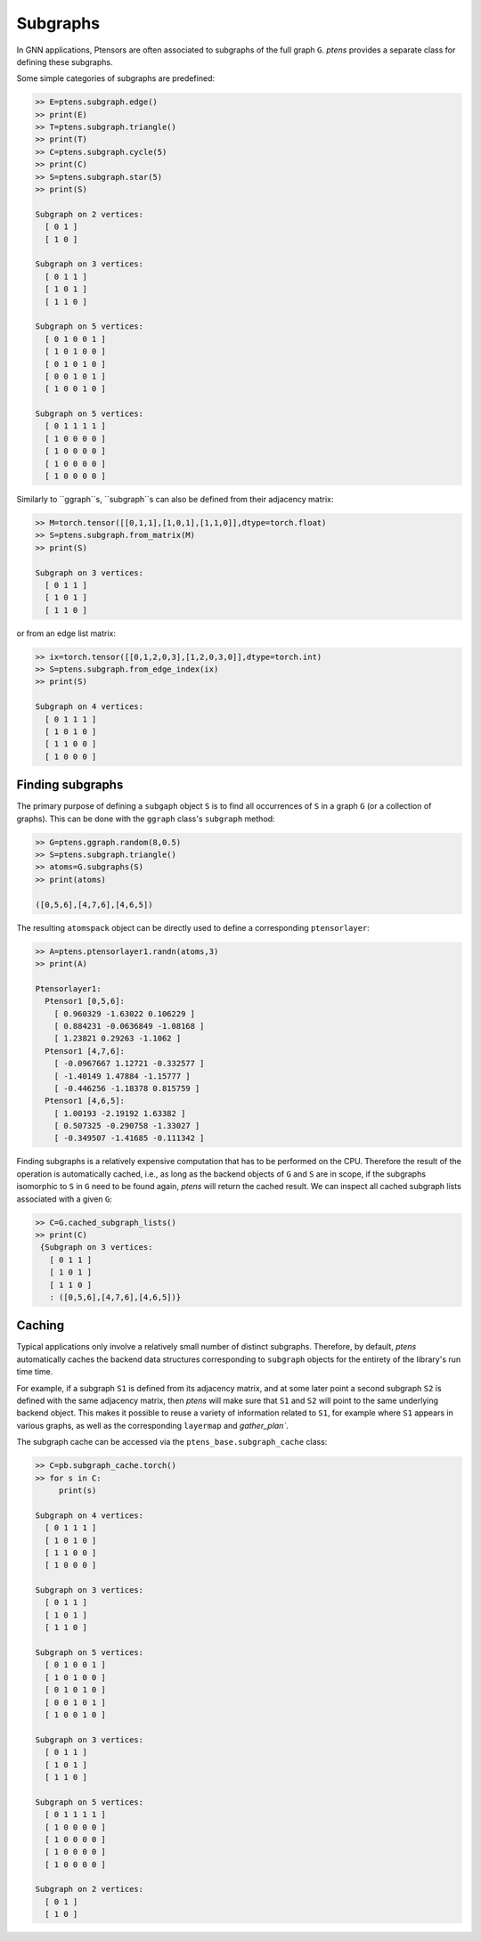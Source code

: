 *********
Subgraphs
*********

In GNN applications, Ptensors are often associated to subgraphs of the full graph ``G``. 
`ptens` provides a separate class for defining these subgraphs. 

Some simple categories of subgraphs are predefined:

.. code-block:: python

  >> E=ptens.subgraph.edge()
  >> print(E)
  >> T=ptens.subgraph.triangle()
  >> print(T)
  >> C=ptens.subgraph.cycle(5)
  >> print(C)
  >> S=ptens.subgraph.star(5)
  >> print(S)

  Subgraph on 2 vertices:
    [ 0 1 ]
    [ 1 0 ]

  Subgraph on 3 vertices:
    [ 0 1 1 ]
    [ 1 0 1 ]
    [ 1 1 0 ]

  Subgraph on 5 vertices:
    [ 0 1 0 0 1 ]
    [ 1 0 1 0 0 ]
    [ 0 1 0 1 0 ]
    [ 0 0 1 0 1 ]
    [ 1 0 0 1 0 ]

  Subgraph on 5 vertices:
    [ 0 1 1 1 1 ]
    [ 1 0 0 0 0 ]
    [ 1 0 0 0 0 ]
    [ 1 0 0 0 0 ]
    [ 1 0 0 0 0 ]

Similarly to ``ggraph``s, ``subgraph``s can also be defined from their adjacency matrix: 

.. code-block:: python

 >> M=torch.tensor([[0,1,1],[1,0,1],[1,1,0]],dtype=torch.float)
 >> S=ptens.subgraph.from_matrix(M)
 >> print(S)

 Subgraph on 3 vertices:
   [ 0 1 1 ]
   [ 1 0 1 ]
   [ 1 1 0 ]

or from an edge list matrix: 

.. code-block:: python

 >> ix=torch.tensor([[0,1,2,0,3],[1,2,0,3,0]],dtype=torch.int)
 >> S=ptens.subgraph.from_edge_index(ix)
 >> print(S)

 Subgraph on 4 vertices:
   [ 0 1 1 1 ]
   [ 1 0 1 0 ]
   [ 1 1 0 0 ]
   [ 1 0 0 0 ]

=================
Finding subgraphs
=================

The primary purpose of defining a ``subgaph`` object ``S`` is to find all occurrences of ``S`` 
in a graph ``G`` (or a collection of graphs).  This can be done with the ``ggraph`` class's 
``subgraph`` method: 

.. code-block:: python

 >> G=ptens.ggraph.random(8,0.5)
 >> S=ptens.subgraph.triangle()
 >> atoms=G.subgraphs(S)
 >> print(atoms)

 ([0,5,6],[4,7,6],[4,6,5])

The resulting ``atomspack`` object can be directly used to define a corresponding ``ptensorlayer``:

.. code-block:: python

 >> A=ptens.ptensorlayer1.randn(atoms,3)
 >> print(A)

 Ptensorlayer1:
   Ptensor1 [0,5,6]:
     [ 0.960329 -1.63022 0.106229 ]
     [ 0.884231 -0.0636849 -1.08168 ]
     [ 1.23821 0.29263 -1.1062 ]
   Ptensor1 [4,7,6]:
     [ -0.0967667 1.12721 -0.332577 ]
     [ -1.40149 1.47884 -1.15777 ]
     [ -0.446256 -1.18378 0.815759 ]
   Ptensor1 [4,6,5]:
     [ 1.00193 -2.19192 1.63382 ]
     [ 0.507325 -0.290758 -1.33027 ]
     [ -0.349507 -1.41685 -0.111342 ]

Finding subgraphs is a relatively expensive computation that has to be performed on the CPU. 
Therefore the result of the operation is automatically cached, i.e., as long as the backend objects of 
``G`` and ``S`` are in scope, if the subgraphs isomorphic to ``S`` in ``G`` need to be found again, `ptens` 
will return the cached result. We can inspect all cached subgraph lists associated with a given ``G``:  

.. code-block:: python

 >> C=G.cached_subgraph_lists()
 >> print(C)
  {Subgraph on 3 vertices:
    [ 0 1 1 ]
    [ 1 0 1 ]
    [ 1 1 0 ]
    : ([0,5,6],[4,7,6],[4,6,5])}


=======
Caching
=======

Typical applications only involve a relatively small number of distinct subgraphs. 
Therefore, by default, `ptens` automatically caches the backend data structures corresponding to ``subgraph`` 
objects for the entirety of the library's run time time. 

For example, if a subgraph ``S1`` is defined from its adjacency matrix, 
and at some later point a second subgraph ``S2`` is defined with the same adjacency matrix, 
then `ptens` will make sure that ``S1`` and ``S2`` will point to the same underlying backend object. 
This makes it possible to reuse a variety of information related to ``S1``, 
for example where ``S1`` appears in various graphs, as well as 
the corresponding ``layermap`` and `gather_plan``.

The subgraph cache can be accessed via the ``ptens_base.subgraph_cache`` class:

.. code-block:: python

 >> C=pb.subgraph_cache.torch()
 >> for s in C:
      print(s)

 Subgraph on 4 vertices:
   [ 0 1 1 1 ]
   [ 1 0 1 0 ]
   [ 1 1 0 0 ]
   [ 1 0 0 0 ]

 Subgraph on 3 vertices:
   [ 0 1 1 ]
   [ 1 0 1 ]
   [ 1 1 0 ]

 Subgraph on 5 vertices:
   [ 0 1 0 0 1 ]
   [ 1 0 1 0 0 ]
   [ 0 1 0 1 0 ]
   [ 0 0 1 0 1 ]
   [ 1 0 0 1 0 ]

 Subgraph on 3 vertices:
   [ 0 1 1 ]
   [ 1 0 1 ]
   [ 1 1 0 ]

 Subgraph on 5 vertices:
   [ 0 1 1 1 1 ]
   [ 1 0 0 0 0 ]
   [ 1 0 0 0 0 ]
   [ 1 0 0 0 0 ]
   [ 1 0 0 0 0 ]

 Subgraph on 2 vertices:
   [ 0 1 ]
   [ 1 0 ]
